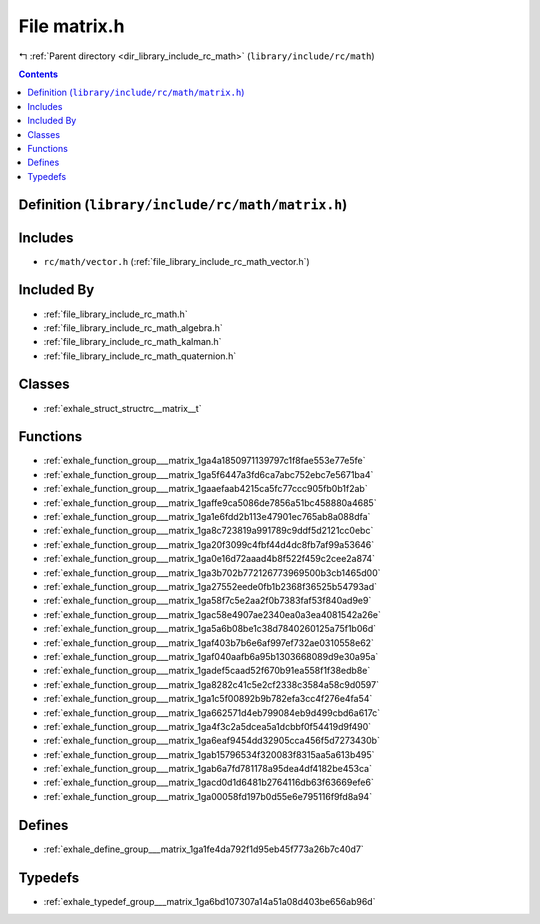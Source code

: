 
.. _file_library_include_rc_math_matrix.h:

File matrix.h
=============

|exhale_lsh| :ref:`Parent directory <dir_library_include_rc_math>` (``library/include/rc/math``)

.. |exhale_lsh| unicode:: U+021B0 .. UPWARDS ARROW WITH TIP LEFTWARDS


.. contents:: Contents
   :local:
   :backlinks: none

Definition (``library/include/rc/math/matrix.h``)
-------------------------------------------------






Includes
--------


- ``rc/math/vector.h`` (:ref:`file_library_include_rc_math_vector.h`)



Included By
-----------


- :ref:`file_library_include_rc_math.h`

- :ref:`file_library_include_rc_math_algebra.h`

- :ref:`file_library_include_rc_math_kalman.h`

- :ref:`file_library_include_rc_math_quaternion.h`




Classes
-------


- :ref:`exhale_struct_structrc__matrix__t`


Functions
---------


- :ref:`exhale_function_group___matrix_1ga4a1850971139797c1f8fae553e77e5fe`

- :ref:`exhale_function_group___matrix_1ga5f6447a3fd6ca7abc752ebc7e5671ba4`

- :ref:`exhale_function_group___matrix_1gaaefaab4215ca5fc77ccc905fb0b1f2ab`

- :ref:`exhale_function_group___matrix_1gaffe9ca5086de7856a51bc458880a4685`

- :ref:`exhale_function_group___matrix_1ga1e6fdd2b113e47901ec765ab8a088dfa`

- :ref:`exhale_function_group___matrix_1ga8c723819a991789c9ddf5d2121cc0ebc`

- :ref:`exhale_function_group___matrix_1ga20f3099c4fbf44d4dc8fb7af99a53646`

- :ref:`exhale_function_group___matrix_1ga0e16d72aaad4b8f522f459c2cee2a874`

- :ref:`exhale_function_group___matrix_1ga3b702b772126773969500b3cb1465d00`

- :ref:`exhale_function_group___matrix_1ga27552eede0fb1b2368f36525b54793ad`

- :ref:`exhale_function_group___matrix_1ga58f7c5e2aa2f0b7383faf53f840ad9e9`

- :ref:`exhale_function_group___matrix_1gac58e4907ae2340ea0a3ea4081542a26e`

- :ref:`exhale_function_group___matrix_1ga5a6b08be1c38d7840260125a75f1b06d`

- :ref:`exhale_function_group___matrix_1gaf403b7b6e6af997ef732ae0310558e62`

- :ref:`exhale_function_group___matrix_1gaf040aafb6a95b1303668089d9e30a95a`

- :ref:`exhale_function_group___matrix_1gadef5caad52f670b91ea558f1f38edb8e`

- :ref:`exhale_function_group___matrix_1ga8282c41c5e2cf2338c3584a58c9d0597`

- :ref:`exhale_function_group___matrix_1ga1c5f00892b9b782efa3cc4f276e4fa54`

- :ref:`exhale_function_group___matrix_1ga662571d4eb799084eb9d499cbd6a617c`

- :ref:`exhale_function_group___matrix_1ga4f3c2a5dcea5a1dcbbf0f54419d9f490`

- :ref:`exhale_function_group___matrix_1ga6eaf9454dd32905cca456f5d7273430b`

- :ref:`exhale_function_group___matrix_1gab15796534f320083f8315aa5a613b495`

- :ref:`exhale_function_group___matrix_1gab6a7fd781178a95dea4df4182be453ca`

- :ref:`exhale_function_group___matrix_1gacd0d1d6481b2764116db63f63669efe6`

- :ref:`exhale_function_group___matrix_1ga00058fd197b0d55e6e795116f9fd8a94`


Defines
-------


- :ref:`exhale_define_group___matrix_1ga1fe4da792f1d95eb45f773a26b7c40d7`


Typedefs
--------


- :ref:`exhale_typedef_group___matrix_1ga6bd107307a14a51a08d403be656ab96d`

